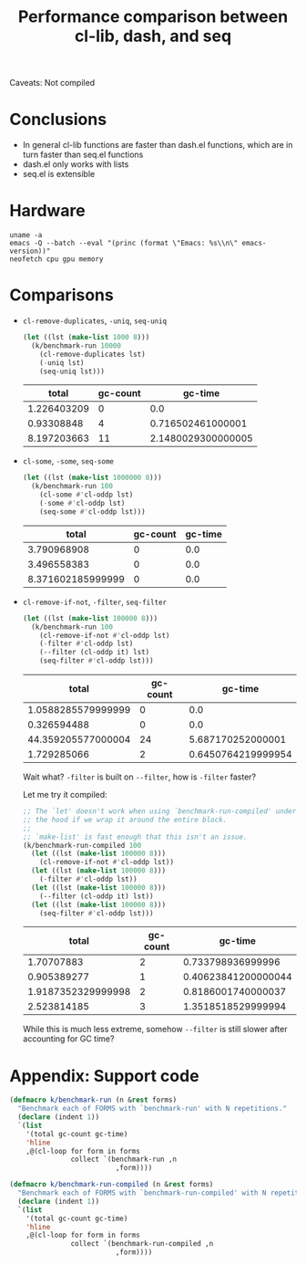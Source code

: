 #+title: Performance comparison between cl-lib, dash, and seq
#+created: 2022-06-05T00:45:51+0900
#+tags[]: emacs-lisp

Caveats: Not compiled

* Conclusions

- In general cl-lib functions are faster than dash.el functions, which are in turn faster than seq.el functions
- dash.el only works with lists
- seq.el is extensible

* Hardware

#+begin_src shell :results output
uname -a
emacs -Q --batch --eval "(princ (format \"Emacs: %s\\n\" emacs-version))"
neofetch cpu gpu memory
#+end_src

#+RESULTS:
: Linux MF-PC 5.15.45-1-lts #1 SMP Mon, 06 Jun 2022 09:19:52 +0000 x86_64 GNU/Linux
: Emacs: 28.1
: cpu: AMD Ryzen 5 2600 (12) @ 3.400GHz
: gpu: AMD ATI Radeon RX 460/560D / Pro 450/455/460/555/555X/560/560X
: memory: 4027MiB / 7958MiB

* Comparisons
- =cl-remove-duplicates=, =-uniq=, =seq-uniq=

  #+begin_src emacs-lisp
  (let ((lst (make-list 1000 8)))
    (k/benchmark-run 10000
      (cl-remove-duplicates lst)
      (-uniq lst)
      (seq-uniq lst)))
  #+end_src

  #+RESULTS:
  |       total | gc-count |            gc-time |
  |-------------+----------+--------------------|
  | 1.226403209 |        0 |                0.0 |
  |  0.93308848 |        4 |  0.716502461000001 |
  | 8.197203663 |       11 | 2.1480029300000005 |

- =cl-some=, =-some=, =seq-some=

  #+begin_src emacs-lisp
  (let ((lst (make-list 1000000 8)))
    (k/benchmark-run 100
      (cl-some #'cl-oddp lst)
      (-some #'cl-oddp lst)
      (seq-some #'cl-oddp lst)))
  #+end_src

  #+RESULTS:
  |             total | gc-count | gc-time |
  |-------------------+----------+---------|
  |       3.790968908 |        0 |     0.0 |
  |       3.496558383 |        0 |     0.0 |
  | 8.371602185999999 |        0 |     0.0 |

- =cl-remove-if-not=, =-filter=, =seq-filter=

  #+begin_src emacs-lisp :lexical t
  (let ((lst (make-list 100000 8)))
    (k/benchmark-run 100
      (cl-remove-if-not #'cl-oddp lst)
      (-filter #'cl-oddp lst)
      (--filter (cl-oddp it) lst)
      (seq-filter #'cl-oddp lst)))
  #+end_src

  #+RESULTS:
  |              total | gc-count |            gc-time |
  |--------------------+----------+--------------------|
  | 1.0588285579999999 |        0 |                0.0 |
  |        0.326594488 |        0 |                0.0 |
  | 44.359205577000004 |       24 |  5.687170252000001 |
  |        1.729285066 |        2 | 0.6450764219999954 |

  Wait what? =-filter= is built on =--filter=, how is =-filter= faster?

  Let me try it compiled:

  #+begin_src emacs-lisp :lexical t
  ;; The `let' doesn't work when using `benchmark-run-compiled' under
  ;; the hood if we wrap it around the entire block.
  ;;
  ;; `make-list' is fast enough that this isn't an issue.
  (k/benchmark-run-compiled 100
    (let ((lst (make-list 100000 8)))
      (cl-remove-if-not #'cl-oddp lst))
    (let ((lst (make-list 100000 8)))
      (-filter #'cl-oddp lst))
    (let ((lst (make-list 100000 8)))
      (--filter (cl-oddp it) lst))
    (let ((lst (make-list 100000 8)))
      (seq-filter #'cl-oddp lst)))
  #+end_src

  #+RESULTS:
  |              total | gc-count |             gc-time |
  |--------------------+----------+---------------------|
  |         1.70707883 |        2 |   0.733798936999996 |
  |        0.905389277 |        1 | 0.40623841200000044 |
  | 1.9187352329999998 |        2 |  0.8186001740000037 |
  |        2.523814185 |        3 |  1.3518518529999994 |

  While this is much less extreme, somehow =--filter= is still slower after accounting for GC time?

* Appendix: Support code

#+begin_src emacs-lisp
(defmacro k/benchmark-run (n &rest forms)
  "Benchmark each of FORMS with `benchmark-run' with N repetitions."
  (declare (indent 1))
  `(list
    '(total gc-count gc-time)
    'hline
    ,@(cl-loop for form in forms
               collect `(benchmark-run ,n
                          ,form))))

(defmacro k/benchmark-run-compiled (n &rest forms)
  "Benchmark each of FORMS with `benchmark-run-compiled' with N repetitions."
  (declare (indent 1))
  `(list
    '(total gc-count gc-time)
    'hline
    ,@(cl-loop for form in forms
               collect `(benchmark-run-compiled ,n
                          ,form))))
#+end_src
